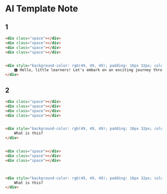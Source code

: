 * AI Template Note



** 1

#+BEGIN_SRC html
<div class="space"></div>
<div class="space"></div>
<div class="space"></div>
<div class="space"></div>


<div style="background-color: rgb(49, 49, 49); padding: 16px 32px; color: rgb(255, 255, 255); font-size: 40px;">
    🅰️ Hello, little learners! Let's embark on an exciting journey through the magical world of the alphabet. 🌟 Are you ready to discover the amazing letters that make up our words and stories? Let's dive in and explore together!
</div>
#+END_SRC


** 2
#+BEGIN_SRC html
<div class="space"></div>
<div class="space"></div>
<div class="space"></div>
<div class="space"></div>


<div style="background-color: rgb(49, 49, 49); padding: 16px 32px; color: rgb(255, 255, 255); font-size: 40px; text-align: center;">
    What is this?
</div>


<div class="space"></div>
<div class="space"></div>
<div class="space"></div>



<div style="background-color: rgb(49, 49, 49); padding: 16px 32px; color: rgb(255, 255, 255); font-size: 40px; text-align: center;">
    What is this?
</div>

#+END_SRC
